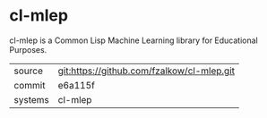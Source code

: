* cl-mlep

cl-mlep is a Common Lisp Machine Learning library for Educational Purposes.

|---------+-------------------------------------------|
| source  | git:https://github.com/fzalkow/cl-mlep.git   |
| commit  | e6a115f  |
| systems | cl-mlep |
|---------+-------------------------------------------|

